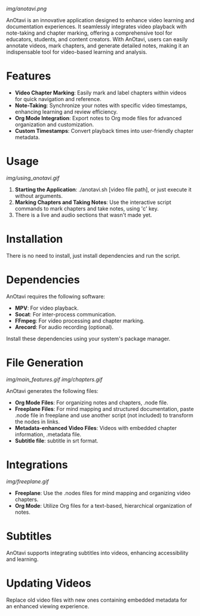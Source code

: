 
# AnOtavi version 0.8

[[img/anotavi.png]]

AnOtavi is an innovative application designed to enhance video learning and documentation experiences. It seamlessly integrates video playback with note-taking and chapter marking, offering a comprehensive tool for educators, students, and content creators. With AnOtavi, users can easily annotate videos, mark chapters, and generate detailed notes, making it an indispensable tool for video-based learning and analysis.

* Features
  - *Video Chapter Marking*: Easily mark and label chapters within videos for quick navigation and reference.
  - *Note-Taking*: Synchronize your notes with specific video timestamps, enhancing learning and review efficiency.
  - *Org Mode Integration*: Export notes to Org mode files for advanced organization and customization.
  - *Custom Timestamps*: Convert playback times into user-friendly chapter metadata.


* Usage
[[img/using_anotavi.gif]]
  1. *Starting the Application*: ./anotavi.sh [video file path], or just execute it without arguments.
  2. *Marking Chapters and Taking Notes*: Use the interactive script commands to mark chapters and take notes, using 'c' key.
  3. There is a live and audio sections that wasn't made yet.

* Installation

  There is no need to install, just install dependencies and run the script.

* Dependencies

  AnOtavi requires the following software:

  - *MPV*: For video playback.
  - *Socat*: For inter-process communication.
  - *FFmpeg*: For video processing and chapter marking.
  - *Arecord*: For audio recording (optional).

  Install these dependencies using your system's package manager.

* File Generation
[[img/main_features.gif]]
[[img/chapters.gif]]

  AnOtavi generates the following files:

  - *Org Mode Files*: For organizing notes and chapters, .node file.
  - *Freeplane Files*: For mind mapping and structured documentation, paste .node file in freeplane and use another script (not included) to transform the nodes in links.
  - *Metadata-enhanced Video Files*: Videos with embedded chapter information, .metadata file.
  - *Subtitle file*: subtitle in srt format.

* Integrations
[[img/freeplane.gif]]

  - *Freeplane*: Use the .nodes files for mind mapping and organizing video chapters.
  - *Org Mode*: Utilize Org files for a text-based, hierarchical organization of notes.

* Subtitles

  AnOtavi supports integrating subtitles into videos, enhancing accessibility and learning.

* Updating Videos

  Replace old video files with new ones containing embedded metadata for an enhanced viewing experience.
